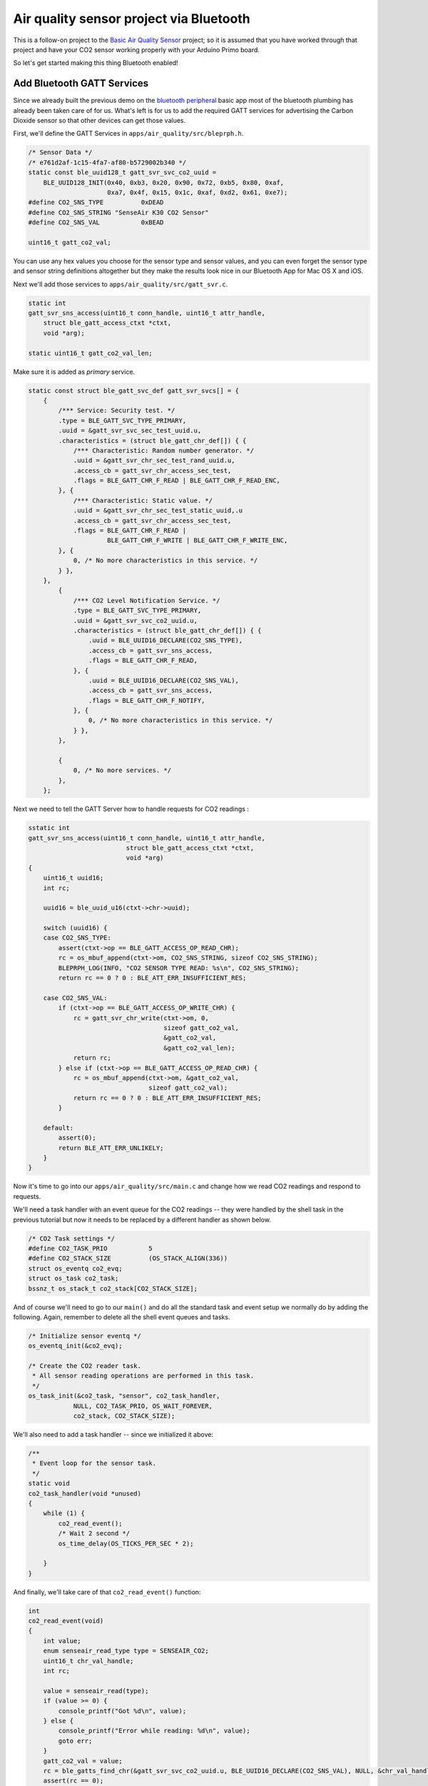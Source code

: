 Air quality sensor project via Bluetooth
----------------------------------------

This is a follow-on project to the `Basic Air Quality
Sensor <air_quality_sensor.html>`__ project; so it is assumed that you
have worked through that project and have your CO2 sensor working
properly with your Arduino Primo board.

So let's get started making this thing Bluetooth enabled!

Add Bluetooth GATT Services
~~~~~~~~~~~~~~~~~~~~~~~~~~~

Since we already built the previous demo on the `bluetooth
peripheral <bleprph/bleprph-app.html>`__ basic app most of the bluetooth
plumbing has already been taken care of for us. What's left is for us to
add the required GATT services for advertising the Carbon Dioxide sensor
so that other devices can get those values.

First, we'll define the GATT Services in
``apps/air_quality/src/bleprph.h``.

.. code:: c

    /* Sensor Data */
    /* e761d2af-1c15-4fa7-af80-b5729002b340 */
    static const ble_uuid128_t gatt_svr_svc_co2_uuid =
        BLE_UUID128_INIT(0x40, 0xb3, 0x20, 0x90, 0x72, 0xb5, 0x80, 0xaf,
                         0xa7, 0x4f, 0x15, 0x1c, 0xaf, 0xd2, 0x61, 0xe7);
    #define CO2_SNS_TYPE          0xDEAD
    #define CO2_SNS_STRING "SenseAir K30 CO2 Sensor"
    #define CO2_SNS_VAL           0xBEAD

    uint16_t gatt_co2_val; 

You can use any hex values you choose for the sensor type and sensor
values, and you can even forget the sensor type and sensor string
definitions altogether but they make the results look nice in our
Bluetooth App for Mac OS X and iOS.

Next we'll add those services to ``apps/air_quality/src/gatt_svr.c``.

.. code:: c

    static int
    gatt_svr_sns_access(uint16_t conn_handle, uint16_t attr_handle,
        struct ble_gatt_access_ctxt *ctxt,
        void *arg);
        
    static uint16_t gatt_co2_val_len;

Make sure it is added as *primary* service.

.. code:: c

    static const struct ble_gatt_svc_def gatt_svr_svcs[] = {
        {
            /*** Service: Security test. */
            .type = BLE_GATT_SVC_TYPE_PRIMARY,
            .uuid = &gatt_svr_svc_sec_test_uuid.u,
            .characteristics = (struct ble_gatt_chr_def[]) { {
                /*** Characteristic: Random number generator. */
                .uuid = &gatt_svr_chr_sec_test_rand_uuid.u,
                .access_cb = gatt_svr_chr_access_sec_test,
                .flags = BLE_GATT_CHR_F_READ | BLE_GATT_CHR_F_READ_ENC,
            }, {
                /*** Characteristic: Static value. */
                .uuid = &gatt_svr_chr_sec_test_static_uuid,.u
                .access_cb = gatt_svr_chr_access_sec_test,
                .flags = BLE_GATT_CHR_F_READ |
                         BLE_GATT_CHR_F_WRITE | BLE_GATT_CHR_F_WRITE_ENC,
            }, {
                0, /* No more characteristics in this service. */
            } },
        },
            {
                /*** CO2 Level Notification Service. */
                .type = BLE_GATT_SVC_TYPE_PRIMARY,
                .uuid = &gatt_svr_svc_co2_uuid.u,
                .characteristics = (struct ble_gatt_chr_def[]) { {
                    .uuid = BLE_UUID16_DECLARE(CO2_SNS_TYPE),
                    .access_cb = gatt_svr_sns_access,
                    .flags = BLE_GATT_CHR_F_READ,
                }, {
                    .uuid = BLE_UUID16_DECLARE(CO2_SNS_VAL),
                    .access_cb = gatt_svr_sns_access,
                    .flags = BLE_GATT_CHR_F_NOTIFY,
                }, {
                    0, /* No more characteristics in this service. */
                } },
            },

            {
                0, /* No more services. */
            },
        };
                

Next we need to tell the GATT Server how to handle requests for CO2
readings :

.. code:: c

    sstatic int
    gatt_svr_sns_access(uint16_t conn_handle, uint16_t attr_handle,
                              struct ble_gatt_access_ctxt *ctxt,
                              void *arg)
    {
        uint16_t uuid16;
        int rc;

        uuid16 = ble_uuid_u16(ctxt->chr->uuid);

        switch (uuid16) {
        case CO2_SNS_TYPE:
            assert(ctxt->op == BLE_GATT_ACCESS_OP_READ_CHR);
            rc = os_mbuf_append(ctxt->om, CO2_SNS_STRING, sizeof CO2_SNS_STRING);
            BLEPRPH_LOG(INFO, "CO2 SENSOR TYPE READ: %s\n", CO2_SNS_STRING);
            return rc == 0 ? 0 : BLE_ATT_ERR_INSUFFICIENT_RES;

        case CO2_SNS_VAL:
            if (ctxt->op == BLE_GATT_ACCESS_OP_WRITE_CHR) {
                rc = gatt_svr_chr_write(ctxt->om, 0,
                                        sizeof gatt_co2_val,
                                        &gatt_co2_val,
                                        &gatt_co2_val_len);
                return rc;
            } else if (ctxt->op == BLE_GATT_ACCESS_OP_READ_CHR) {
                rc = os_mbuf_append(ctxt->om, &gatt_co2_val,
                                    sizeof gatt_co2_val);
                return rc == 0 ? 0 : BLE_ATT_ERR_INSUFFICIENT_RES;
            }

        default:
            assert(0);
            return BLE_ATT_ERR_UNLIKELY;
        }
    }

Now it's time to go into our ``apps/air_quality/src/main.c`` and change
how we read CO2 readings and respond to requests.

We'll need a task handler with an event queue for the CO2 readings --
they were handled by the shell task in the previous tutorial but now it
needs to be replaced by a different handler as shown below.

.. code:: c

    /* CO2 Task settings */
    #define CO2_TASK_PRIO           5
    #define CO2_STACK_SIZE          (OS_STACK_ALIGN(336))
    struct os_eventq co2_evq;
    struct os_task co2_task;
    bssnz_t os_stack_t co2_stack[CO2_STACK_SIZE];

And of course we'll need to go to our ``main()`` and do all the standard
task and event setup we normally do by adding the following. Again,
remember to delete all the shell event queues and tasks.

.. code:: c

    /* Initialize sensor eventq */
    os_eventq_init(&co2_evq);

    /* Create the CO2 reader task.  
     * All sensor reading operations are performed in this task.
     */
    os_task_init(&co2_task, "sensor", co2_task_handler,
                NULL, CO2_TASK_PRIO, OS_WAIT_FOREVER,
                co2_stack, CO2_STACK_SIZE);
                

We'll also need to add a task handler -- since we initialized it above:

.. code:: c

    /**
     * Event loop for the sensor task.
     */
    static void
    co2_task_handler(void *unused)
    {    
        while (1) {
            co2_read_event();
            /* Wait 2 second */
            os_time_delay(OS_TICKS_PER_SEC * 2);

        }
    }

And finally, we'll take care of that ``co2_read_event()`` function:

.. code:: c

    int
    co2_read_event(void)
    {
        int value;
        enum senseair_read_type type = SENSEAIR_CO2;
        uint16_t chr_val_handle;
        int rc;

        value = senseair_read(type);
        if (value >= 0) {
            console_printf("Got %d\n", value);
        } else {
            console_printf("Error while reading: %d\n", value);
            goto err;
        }
        gatt_co2_val = value;
        rc = ble_gatts_find_chr(&gatt_svr_svc_co2_uuid.u, BLE_UUID16_DECLARE(CO2_SNS_VAL), NULL, &chr_val_handle);
        assert(rc == 0);
        ble_gatts_chr_updated(chr_val_handle);
        return (0);
    err:
        return (rc);
    }

You'll notice that it looks eeirily similar to a portion of the shell
event we created earlier. This one simply reads and updates the CO2
value and sends that over BLE to any connected clients instead.

We can now build, create-image and load the app onto our Arduino Primo
board, and then connect and see the updated values! The image below
shows the results using MyNewt Sensor Reader, a Mac OS X app developed
for connecting to MyNewt devices over Bluetooth but you can also use
LightBlue or any other application that can connect to, and read,
Bluetooth data.

.. figure:: pics/MyNewtSensorReader.jpg
   :alt: MyNewt Sensor Reader

   MyNewt Sensor Reader

Congratulations!!
